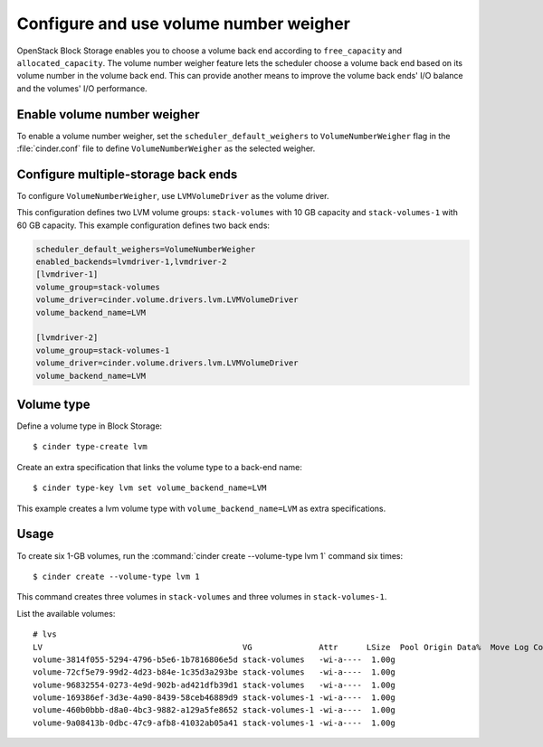 .. _volume_number_weigher:

=======================================
Configure and use volume number weigher
=======================================

OpenStack Block Storage enables you to choose a volume back end according
to ``free_capacity`` and ``allocated_capacity``. The volume number weigher
feature lets the scheduler choose a volume back end based on its volume
number in the volume back end. This can provide another means to improve
the volume back ends' I/O balance and the volumes' I/O performance.

Enable volume number weigher
~~~~~~~~~~~~~~~~~~~~~~~~~~~~

To enable a volume number weigher, set the
``scheduler_default_weighers`` to ``VolumeNumberWeigher`` flag in the
:file:`cinder.conf` file to define ``VolumeNumberWeigher``
as the selected weigher.

Configure multiple-storage back ends
~~~~~~~~~~~~~~~~~~~~~~~~~~~~~~~~~~~~


To configure ``VolumeNumberWeigher``, use ``LVMVolumeDriver``
as the volume driver.

This configuration defines two LVM volume groups: ``stack-volumes`` with
10 GB capacity and ``stack-volumes-1`` with 60 GB capacity.
This example configuration defines two back ends:

.. code-block:: ini

   scheduler_default_weighers=VolumeNumberWeigher
   enabled_backends=lvmdriver-1,lvmdriver-2
   [lvmdriver-1]
   volume_group=stack-volumes
   volume_driver=cinder.volume.drivers.lvm.LVMVolumeDriver
   volume_backend_name=LVM

   [lvmdriver-2]
   volume_group=stack-volumes-1
   volume_driver=cinder.volume.drivers.lvm.LVMVolumeDriver
   volume_backend_name=LVM

Volume type
~~~~~~~~~~~

Define a volume type in Block Storage::

   $ cinder type-create lvm

Create an extra specification that links the volume type to a back-end name::

   $ cinder type-key lvm set volume_backend_name=LVM

This example creates a lvm volume type with
``volume_backend_name=LVM`` as extra specifications.

Usage
~~~~~

To create six 1-GB volumes, run the
:command:`cinder create --volume-type lvm 1` command six times::

   $ cinder create --volume-type lvm 1

This command creates three volumes in ``stack-volumes`` and
three volumes in ``stack-volumes-1``.

List the available volumes::

   # lvs
   LV                                          VG              Attr      LSize  Pool Origin Data%  Move Log Copy%  Convert
   volume-3814f055-5294-4796-b5e6-1b7816806e5d stack-volumes   -wi-a----  1.00g
   volume-72cf5e79-99d2-4d23-b84e-1c35d3a293be stack-volumes   -wi-a----  1.00g
   volume-96832554-0273-4e9d-902b-ad421dfb39d1 stack-volumes   -wi-a----  1.00g
   volume-169386ef-3d3e-4a90-8439-58ceb46889d9 stack-volumes-1 -wi-a----  1.00g
   volume-460b0bbb-d8a0-4bc3-9882-a129a5fe8652 stack-volumes-1 -wi-a----  1.00g
   volume-9a08413b-0dbc-47c9-afb8-41032ab05a41 stack-volumes-1 -wi-a----  1.00g
